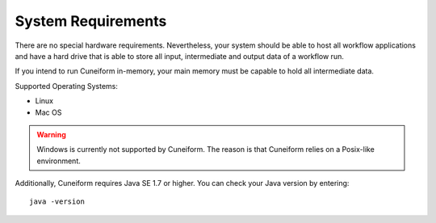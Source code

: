 System Requirements
===================

There are no special hardware requirements. Nevertheless, your system should be able to host all workflow
applications and have a hard drive that is able to store all input, intermediate and output data of a
workflow run.

If you intend to run Cuneiform in-memory, your main memory must be capable to hold all intermediate data.

Supported Operating Systems:

- Linux
- Mac OS

.. warning::
    Windows is currently not supported by Cuneiform. The reason is that Cuneiform
    relies on a Posix-like environment.
 
Additionally, Cuneiform requires Java SE 1.7 or higher. You can check your Java
version by entering::
	
    java -version
